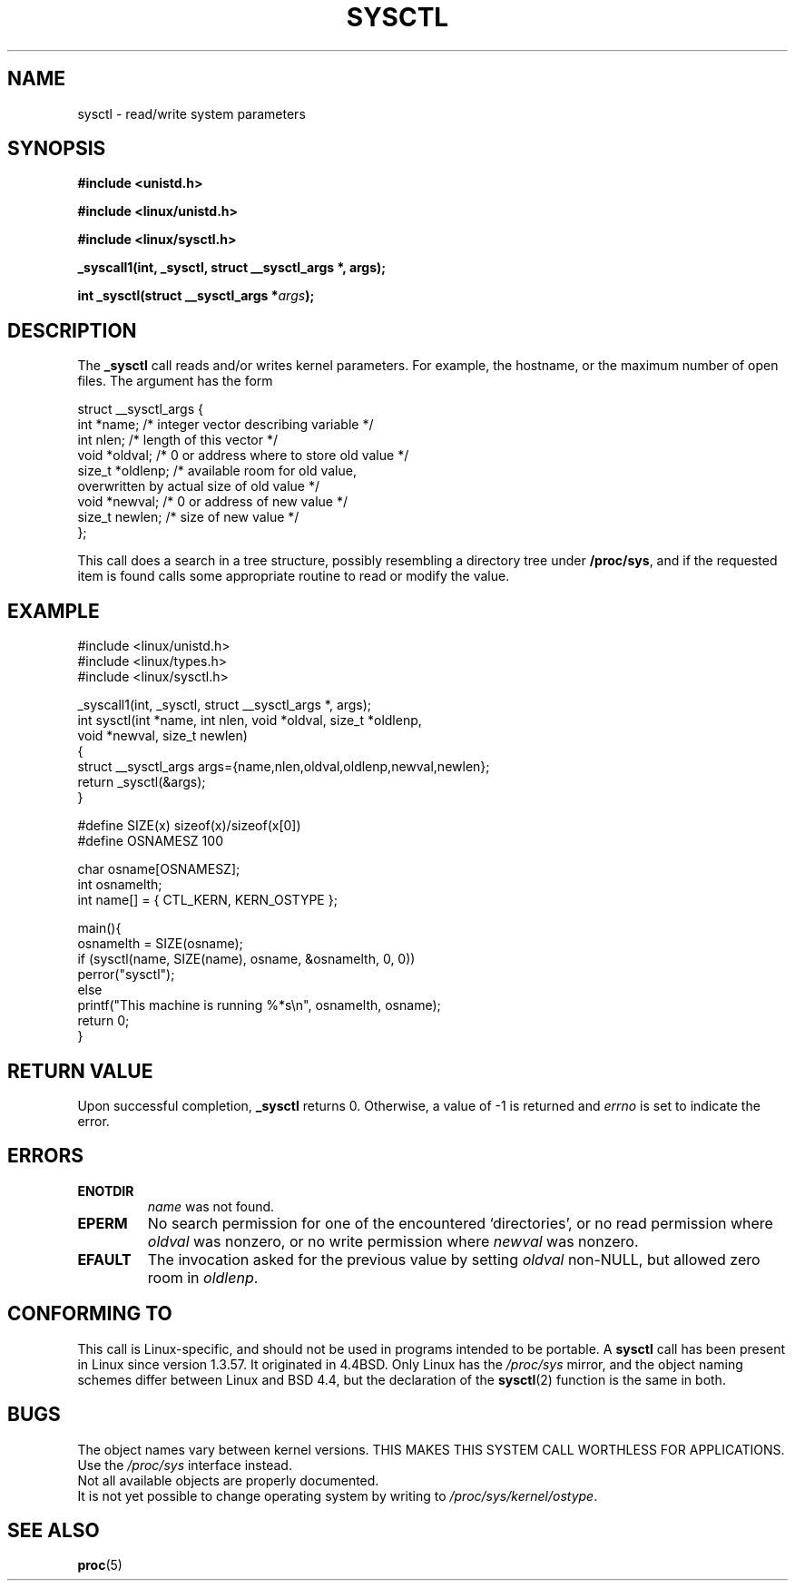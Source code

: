 .\" Copyright (C) 1996 Andries Brouwer (aeb@cwi.nl)
.\"
.\" Permission is granted to make and distribute verbatim copies of this
.\" manual provided the copyright notice and this permission notice are
.\" preserved on all copies.
.\"
.\" Permission is granted to copy and distribute modified versions of this
.\" manual under the conditions for verbatim copying, provided that the
.\" entire resulting derived work is distributed under the terms of a
.\" permission notice identical to this one
.\" 
.\" Since the Linux kernel and libraries are constantly changing, this
.\" manual page may be incorrect or out-of-date.  The author(s) assume no
.\" responsibility for errors or omissions, or for damages resulting from
.\" the use of the information contained herein.  The author(s) may not
.\" have taken the same level of care in the production of this manual,
.\" which is licensed free of charge, as they might when working
.\" professionally.
.\" 
.\" Formatted or processed versions of this manual, if unaccompanied by
.\" the source, must acknowledge the copyright and authors of this work.
.\"
.\" Written 11 April 1996 by Andries Brouwer <aeb@cwi.nl>
.\" 960412: Added comments from Stephen Tweedie
.\" Modified Tue Oct 22 22:28:41 1996 by Eric S. Raymond <esr@thyrsus.com>
.\" Modified Mon Jan  5 20:31:04 1998 by aeb.
.\"
.TH SYSCTL 2 "11 April 1996" "Linux 1.3.85" "Linux Programmer's Manual"
.SH NAME
sysctl \- read/write system parameters
.SH SYNOPSIS
.B #include <unistd.h>
.sp
.B #include <linux/unistd.h>
.sp
.B #include <linux/sysctl.h>
.sp
.B _syscall1(int, _sysctl, struct __sysctl_args *, args);
.sp
.BI "int _sysctl(struct __sysctl_args *" args );
.SH DESCRIPTION
The
.B _sysctl
call reads and/or writes kernel parameters. For example, the hostname,
or the maximum number of open files. The argument has the form
.PP
.nf
struct __sysctl_args {
        int *name;        /* integer vector describing variable */
        int nlen;         /* length of this vector */
        void *oldval;     /* 0 or address where to store old value */
        size_t *oldlenp;  /* available room for old value,
                             overwritten by actual size of old value */
        void *newval;     /* 0 or address of new value */
        size_t newlen;    /* size of new value */
};
.fi
.PP
This call does a search in a tree structure, possibly resembling
a directory tree under
.BR /proc/sys ,
and if the requested item is found calls some appropriate routine
to read or modify the value.

.SH "EXAMPLE"
.nf
#include <linux/unistd.h>
#include <linux/types.h>
#include <linux/sysctl.h>

_syscall1(int, _sysctl, struct __sysctl_args *, args);
int sysctl(int *name, int nlen, void *oldval, size_t *oldlenp,
           void *newval, size_t newlen)
{
        struct __sysctl_args args={name,nlen,oldval,oldlenp,newval,newlen};
        return _sysctl(&args);
}

#define SIZE(x) sizeof(x)/sizeof(x[0])
#define OSNAMESZ 100

char osname[OSNAMESZ];
int osnamelth;
int name[] = { CTL_KERN, KERN_OSTYPE };

main(){
        osnamelth = SIZE(osname);
        if (sysctl(name, SIZE(name), osname, &osnamelth, 0, 0))
                perror("sysctl");
        else
                printf("This machine is running %*s\en", osnamelth, osname);
        return 0;
}
.fi

.SH "RETURN VALUE"
Upon successful completion,
.B _sysctl
returns 0. Otherwise, a value of \-1 is returned and
.I errno
is set to indicate the error.
.SH ERRORS
.TP
.B ENOTDIR
.I name
was not found.
.TP
.B EPERM
No search permission for one of the encountered `directories',
or no read permission where
.I oldval
was nonzero, or no write permission where
.I newval
was nonzero.
.TP
.B EFAULT
The invocation asked for the previous value by setting
.I oldval
non-NULL, but allowed zero room in
.IR oldlenp .
.SH "CONFORMING TO"
This call is Linux-specific, and should not be used in programs
intended to be portable.
A
.B sysctl
call has been present in Linux since version 1.3.57. It originated in
4.4BSD. Only Linux has the
.I /proc/sys
mirror, and the object naming schemes differ between Linux and BSD 4.4,
but the declaration of the
.BR sysctl (2)
function is the same in both.
.SH BUGS
The object names vary between kernel versions.
THIS MAKES THIS SYSTEM CALL WORTHLESS FOR APPLICATIONS.
Use the
.I /proc/sys
interface instead.
.br
Not all available objects are properly documented.
.br
It is not yet possible to change operating system by writing to
.IR /proc/sys/kernel/ostype .
.SH "SEE ALSO"
.BR proc (5)
